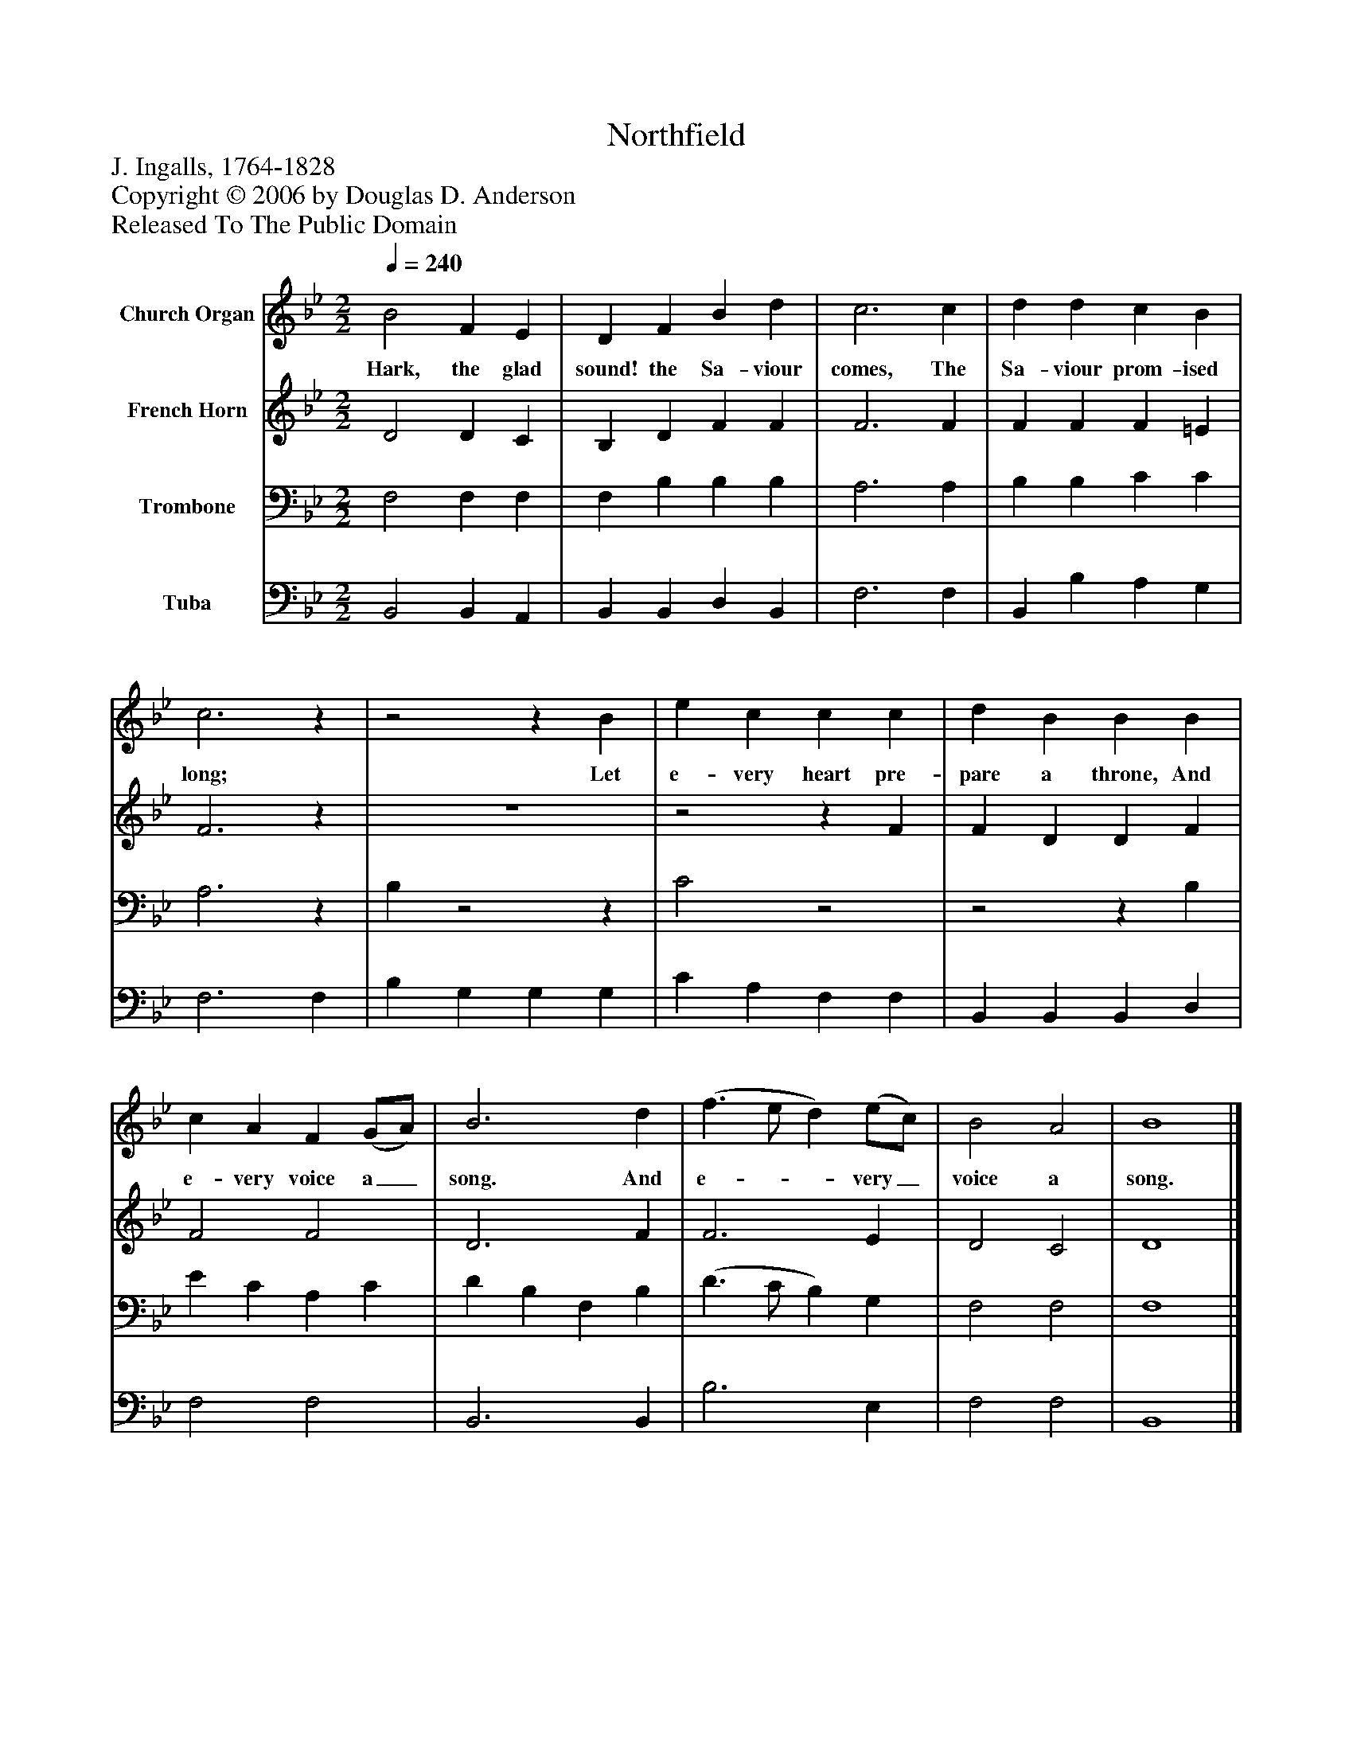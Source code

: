 %%abc-creator mxml2abc 1.4
%%abc-version 2.0
%%continueall true
%%titletrim true
%%titleformat A-1 T C1, Z-1, S-1
X: 0
T: Northfield
Z: J. Ingalls, 1764-1828
Z: Copyright © 2006 by Douglas D. Anderson
Z: Released To The Public Domain
L: 1/4
M: 2/2
Q: 1/4=240
V: P1 name="Church Organ"
%%MIDI program 1 19
V: P2 name="French Horn"
%%MIDI program 2 60
V: P3 name="Trombone"
%%MIDI program 3 57
V: P4 name="Tuba"
%%MIDI program 4 58
K: Bb
[V: P1]  B2 F E | D F B d | c3 c | d d c B | c3z |z2z B | e c c c | d B B B | c A F (G/A/) | B3 d | (f3/ e/ d) (e/c/) | B2 A2 | B4|]
w: Hark, the glad sound! the Sa- viour comes, The Sa- viour prom- ised long; Let e- very heart pre- pare a throne, And e- very voice a_ song. And e-__ very_ voice a song.
[V: P2]  D2 D C | B, D F F | F3 F | F F F =E | F3z | z4 |z2z F | F D D F | F2 F2 | D3 F | F3 E | D2 C2 | D4|]
[V: P3]  F,2 F, F, | F, B, B, B, | A,3 A, | B, B, C C | A,3z | B,z2z | C2z2 |z2z B, | E C A, C | D B, F, B, | (D3/ C/ B,) G, | F,2 F,2 | F,4|]
[V: P4]  B,,2 B,, A,, | B,, B,, D, B,, | F,3 F, | B,, B, A, G, | F,3 F, | B, G, G, G, | C A, F, F, | B,, B,, B,, D, | F,2 F,2 | B,,3 B,, | B,3 E, | F,2 F,2 | B,,4|]

